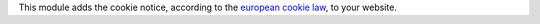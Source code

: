 This module adds the cookie notice, according to the `european cookie law
<https://wikis.ec.europa.eu/display/WEBGUIDE/04.+Cookies>`_,
to your website.
